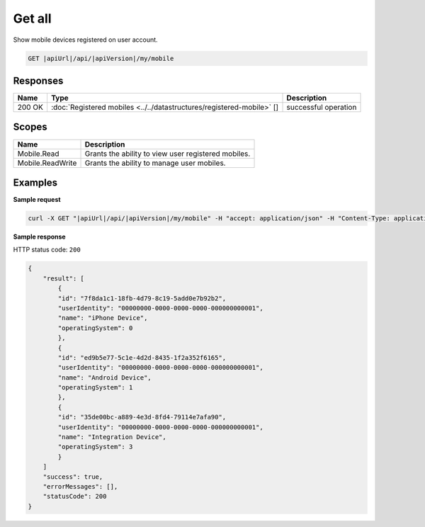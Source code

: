 Get all
=========================

Show mobile devices registered on user account.

.. code-block:: sh

    GET |apiUrl|/api/|apiVersion|/my/mobile


Responses 
-------------

+--------+-----------------------------------------------------------------------+----------------------+
| Name   | Type                                                                  | Description          |
+========+=======================================================================+======================+
| 200 OK | :doc:`Registered mobiles <../../datastructures/registered-mobile>` [] | successful operation |
+--------+-----------------------------------------------------------------------+----------------------+

Scopes
-------------

+------------------+-----------------------------------------------------+
| Name             | Description                                         |
+==================+=====================================================+
| Mobile.Read      | Grants the ability to view user registered mobiles. |
+------------------+-----------------------------------------------------+
| Mobile.ReadWrite | Grants the ability to manage user mobiles.          |
+------------------+-----------------------------------------------------+

Examples
-------------

**Sample request**

.. code-block:: sh

    curl -X GET "|apiUrl|/api/|apiVersion|/my/mobile" -H "accept: application/json" -H "Content-Type: application/json-patch+json" -H "Authorization: Bearer <<access token>>" -d "<<body>>"

**Sample response**

HTTP status code: ``200``

.. code-block:: js

        {
            "result": [
                {
                "id": "7f8da1c1-18fb-4d79-8c19-5add0e7b92b2",
                "userIdentity": "00000000-0000-0000-0000-000000000001",
                "name": "iPhone Device",
                "operatingSystem": 0
                },
                {
                "id": "ed9b5e77-5c1e-4d2d-8435-1f2a352f6165",
                "userIdentity": "00000000-0000-0000-0000-000000000001",
                "name": "Android Device",
                "operatingSystem": 1
                },
                {
                "id": "35de00bc-a889-4e3d-8fd4-79114e7afa90",
                "userIdentity": "00000000-0000-0000-0000-000000000001",
                "name": "Integration Device",
                "operatingSystem": 3
                }
            ]
            "success": true,
            "errorMessages": [],
            "statusCode": 200
        }